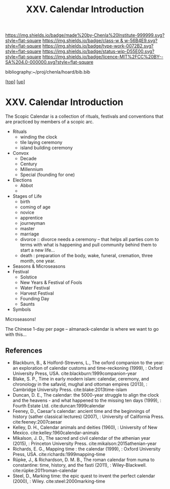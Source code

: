 #   -*- mode: org; fill-column: 60 -*-

#+TITLE: XXV. Calendar Introduction
#+STARTUP: showall
#+TOC: headlines 4
#+PROPERTY: filename
#+LINK: pdf   pdfview:~/proj/chenla/hoard/lib/

[[https://img.shields.io/badge/made%20by-Chenla%20Institute-999999.svg?style=flat-square]] 
[[https://img.shields.io/badge/class-w & w-56B4E9.svg?style=flat-square]]
[[https://img.shields.io/badge/type-work-0072B2.svg?style=flat-square]]
[[https://img.shields.io/badge/status-wip-D55E00.svg?style=flat-square]]
[[https://img.shields.io/badge/licence-MIT%2FCC%20BY--SA%204.0-000000.svg?style=flat-square]]

bibliography:~/proj/chenla/hoard/bib.bib

[[[../../index.org][top]]] [[[../index.org][up]]]

* XXV. Calendar Introduction
  :PROPERTIES:
  :CUSTOM_ID: 
  :Name:      /home/deerpig/proj/chenla/warp/25/intro.org
  :Created:   2018-06-04T11:15@Prek Leap (11.642600N-104.919210W)
  :ID:        5439cc93-a481-4852-91b6-ee5535358826
  :VER:       581357824.374600775
  :GEO:       48P-491193-1287029-15
  :BXID:      proj:KEE1-8018
  :Class:     primer
  :Type:      work
  :Status:    wip
  :Licence:   MIT/CC BY-SA 4.0
  :END:

The Scopic Calendar is a collection of rituals, festivals
and conventions that are practiced by members of a scopic
arc.  

  - Rituals
    - winding the clock
    - tile laying ceremony
    - island building ceremony
  - Convox
    - Decade
    - Century
    - Millennium
    - Special (founding for one)  
  - Elections
    - Abbot  
    - 
  - Stages of Life
    - birth
    - coming of age
    - novice
    - apprentice
    - journeyman
    - master
    - marriage
    - divorce :: divorce needs a ceremony -- that helps all parties
                 com to terms with what is happening and pull
                 community behind them to start a new life...
    - death : preparation of the body, wake, funeral,
      cremation, three month, one year.
  - Seasons & Microseasons
  - Festival
    - Solstice
    - New Years & Festival of Fools
    - Water Festival
    - Harvest Festival
    - Founding Day
    - Saunts
  - Symbols

Microseasons!

The Chinese 1-day per page -- almanack-calendar is where we
want to go with this...

** References


  - Blackburn, B., & Holford-Strevens, L., The oxford
    companion to the year: an exploration of calendar
    customs and time-reckoning (1999), : Oxford University
    Press, USA.
    cite:blackburn:1999companion-year
  - Blake, S. P., Time in early modern islam: calendar,
    ceremony, and chronology in the safavid, mughal and
    ottoman empires (2013), : Cambridge University Press.
    cite:blake:2013time-islam
  - Duncan, D. E., The calendar: the 5000-year struggle to
    align the clock and the heavens - and what happened to
    the missing ten days (1999), : Fourth Estate Ltd.
    cite:duncan:1999calendar
  - Feeney, D., Caesar's calendar: ancient time and the
    beginnings of history (sather classical lectures)
    (2007), : University of California Press.
    cite:feeney:2007caesar
  - Kelley, D. H., Calendar animals and deities (1960), :
    University of New Mexico.
    cite:kelley:1960calendar-animals
  - Mikalson, J. D., The sacred and civil calendar of the
    athenian year (2015), : Princeton University Press.
    cite:mikalson:2015athenian-year
  - Richards, E. G., Mapping time : the calendar (1999), :
    Oxford University Press, USA.
    cite:richards:1999mapping-time
  - Rüpke, J., & Richardson, D. M. B., The roman calendar
    from numa to constantine: time, history, and the fasti
    (2011), : Wiley-Blackwell.
    cite:rüpke:2011roman-calendar
  - Steel, D., Marking time: the epic quest to invent the
    perfect calendar (2000), : Wiley.
    cite:steel:2000marking-time


